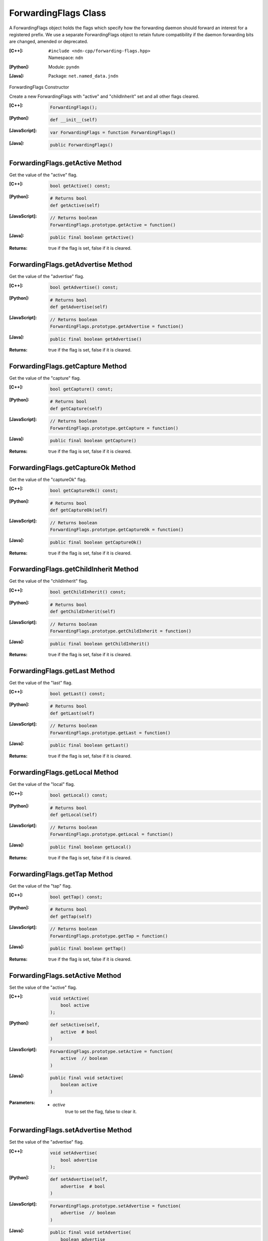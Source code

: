 .. _ForwardingFlags:

ForwardingFlags Class
=====================

A ForwardingFlags object holds the flags which specify how the forwarding daemon should forward an interest for a registered prefix.  We use a separate ForwardingFlags object to retain future compatibility if the daemon forwarding bits are changed, amended or deprecated.

:[C++]:
    | ``#include <ndn-cpp/forwarding-flags.hpp>``
    | Namespace: ``ndn``

:[Python]:
    Module: ``pyndn``

:[Java]:
    Package: ``net.named_data.jndn``

ForwardingFlags Constructor

Create a new ForwardingFlags with "active" and "childInherit" set and all other flags cleared.

:[C++]:

    .. code-block:: c++

        ForwardingFlags();

:[Python]:

    .. code-block:: python
    
        def __init__(self)

:[JavaScript]:

    .. code-block:: javascript

        var ForwardingFlags = function ForwardingFlags()

:[Java]:

    .. code-block:: java
    
        public ForwardingFlags()

ForwardingFlags.getActive Method
--------------------------------

Get the value of the "active" flag.

:[C++]:

    .. code-block:: c++

        bool getActive() const;

:[Python]:

    .. code-block:: python
    
        # Returns bool
        def getActive(self)

:[JavaScript]:

    .. code-block:: javascript

        // Returns boolean
        ForwardingFlags.prototype.getActive = function()

:[Java]:

    .. code-block:: java
    
        public final boolean getActive()

:Returns:

    true if the flag is set, false if it is cleared.

ForwardingFlags.getAdvertise Method
-----------------------------------

Get the value of the "advertise" flag.

:[C++]:

    .. code-block:: c++

        bool getAdvertise() const;

:[Python]:

    .. code-block:: python
    
        # Returns bool
        def getAdvertise(self)

:[JavaScript]:

    .. code-block:: javascript

        // Returns boolean
        ForwardingFlags.prototype.getAdvertise = function()

:[Java]:

    .. code-block:: java
    
        public final boolean getAdvertise()

:Returns:

    true if the flag is set, false if it is cleared.

ForwardingFlags.getCapture Method
---------------------------------

Get the value of the "capture" flag.

:[C++]:

    .. code-block:: c++

        bool getCapture() const;

:[Python]:

    .. code-block:: python
    
        # Returns bool
        def getCapture(self)

:[JavaScript]:

    .. code-block:: javascript

        // Returns boolean
        ForwardingFlags.prototype.getCapture = function()

:[Java]:

    .. code-block:: java
    
        public final boolean getCapture()

:Returns:

    true if the flag is set, false if it is cleared.

ForwardingFlags.getCaptureOk Method
-----------------------------------

Get the value of the "captureOk" flag.

:[C++]:

    .. code-block:: c++

        bool getCaptureOk() const;

:[Python]:

    .. code-block:: python
    
        # Returns bool
        def getCaptureOk(self)

:[JavaScript]:

    .. code-block:: javascript

        // Returns boolean
        ForwardingFlags.prototype.getCaptureOk = function()

:[Java]:

    .. code-block:: java
    
        public final boolean getCaptureOk()

:Returns:

    true if the flag is set, false if it is cleared.

ForwardingFlags.getChildInherit Method
--------------------------------------

Get the value of the "childInherit" flag.

:[C++]:

    .. code-block:: c++

        bool getChildInherit() const;

:[Python]:

    .. code-block:: python
    
        # Returns bool
        def getChildInherit(self)

:[JavaScript]:

    .. code-block:: javascript

        // Returns boolean
        ForwardingFlags.prototype.getChildInherit = function()

:[Java]:

    .. code-block:: java
    
        public final boolean getChildInherit()

:Returns:

    true if the flag is set, false if it is cleared.

ForwardingFlags.getLast Method
------------------------------

Get the value of the "last" flag.

:[C++]:

    .. code-block:: c++

        bool getLast() const;

:[Python]:

    .. code-block:: python
    
        # Returns bool
        def getLast(self)

:[JavaScript]:

    .. code-block:: javascript

        // Returns boolean
        ForwardingFlags.prototype.getLast = function()

:[Java]:

    .. code-block:: java
    
        public final boolean getLast()

:Returns:

    true if the flag is set, false if it is cleared.

ForwardingFlags.getLocal Method
-------------------------------

Get the value of the "local" flag.

:[C++]:

    .. code-block:: c++

        bool getLocal() const;

:[Python]:

    .. code-block:: python
    
        # Returns bool
        def getLocal(self)

:[JavaScript]:

    .. code-block:: javascript

        // Returns boolean
        ForwardingFlags.prototype.getLocal = function()

:[Java]:

    .. code-block:: java
    
        public final boolean getLocal()

:Returns:

    true if the flag is set, false if it is cleared.

ForwardingFlags.getTap Method
-----------------------------

Get the value of the "tap" flag.

:[C++]:

    .. code-block:: c++

        bool getTap() const;

:[Python]:

    .. code-block:: python
    
        # Returns bool
        def getTap(self)

:[JavaScript]:

    .. code-block:: javascript

        // Returns boolean
        ForwardingFlags.prototype.getTap = function()

:[Java]:

    .. code-block:: java
    
        public final boolean getTap()

:Returns:

    true if the flag is set, false if it is cleared.

ForwardingFlags.setActive Method
--------------------------------

Set the value of the "active" flag.

:[C++]:

    .. code-block:: c++

        void setActive(
            bool active
        );

:[Python]:

    .. code-block:: python
    
        def setActive(self,
            active  # bool
        )

:[JavaScript]:

    .. code-block:: javascript

        ForwardingFlags.prototype.setActive = function(
            active  // boolean
        )

:[Java]:

    .. code-block:: java
    
        public final void setActive(
            boolean active
        )

:Parameters:

    - `active`
        true to set the flag, false to clear it.

ForwardingFlags.setAdvertise Method
-----------------------------------

Set the value of the "advertise" flag.

:[C++]:

    .. code-block:: c++

        void setAdvertise(
            bool advertise
        );

:[Python]:

    .. code-block:: python
    
        def setAdvertise(self,
            advertise  # bool
        )

:[JavaScript]:

    .. code-block:: javascript

        ForwardingFlags.prototype.setAdvertise = function(
            advertise  // boolean
        )

:[Java]:

    .. code-block:: java
    
        public final void setAdvertise(
            boolean advertise
        )

:Parameters:

    - `advertise`
        true to set the flag, false to clear it.

ForwardingFlags.setCapture Method
---------------------------------

Set the value of the "capture" flag.

:[C++]:

    .. code-block:: c++

        void setCapture(
            bool capture
        );

:[Python]:

    .. code-block:: python
    
        def setCapture(self,
            capture  # bool
        )

:[JavaScript]:

    .. code-block:: javascript

        ForwardingFlags.prototype.setCapture = function(
            capture  // boolean
        )

:[Java]:

    .. code-block:: java
    
        public final void setCapture(
            boolean capture
        )

:Parameters:

    - `capture`
        true to set the flag, false to clear it.

ForwardingFlags.setCaptureOk Method
-----------------------------------

Set the value of the "captureOk" flag.

:[C++]:

    .. code-block:: c++

        void setCaptureOk(
            bool captureOk
        );

:[Python]:

    .. code-block:: python
    
        def setCaptureOk(self,
            captureOk  # bool
        )

:[JavaScript]:

    .. code-block:: javascript

        ForwardingFlags.prototype.setCaptureOk = function(
            captureOk  // boolean
        )

:[Java]:

    .. code-block:: java
    
        public final void setCaptureOk(
            boolean captureOk
        )

:Parameters:

    - `captureOk`
        true to set the flag, false to clear it.

ForwardingFlags.setChildInherit Method
--------------------------------------

Set the value of the "childInherit" flag.

:[C++]:

    .. code-block:: c++

        void setChildInherit(
            bool childInherit
        );

:[Python]:

    .. code-block:: python
    
        def setChildInherit(self,
            childInherit  # bool
        )

:[JavaScript]:

    .. code-block:: javascript

        ForwardingFlags.prototype.setChildInherit = function(
            childInherit  // boolean
        )

:[Java]:

    .. code-block:: java
    
        public final void setChildInherit(
            boolean childInherit
        )

:Parameters:

    - `childInherit`
        true to set the flag, false to clear it.

ForwardingFlags.setLast Method
------------------------------

Set the value of the "last" flag.

:[C++]:

    .. code-block:: c++

        void setLast(
            bool last
        );

:[Python]:

    .. code-block:: python
    
        def setLast(self,
            last  # bool
        )

:[JavaScript]:

    .. code-block:: javascript

        ForwardingFlags.prototype.setLast = function(
            last  // boolean
        )

:[Java]:

    .. code-block:: java
    
        public final void setLast(
            boolean last
        )

:Parameters:

    - `last`
        true to set the flag, false to clear it.

ForwardingFlags.setLocal Method
-------------------------------

Set the value of the "local" flag.

:[C++]:

    .. code-block:: c++

        void setLocal(
            bool local
        );

:[Python]:

    .. code-block:: python
    
        def setLocal(self,
            local  # bool
        )

:[JavaScript]:

    .. code-block:: javascript

        ForwardingFlags.prototype.setLocal = function(
            local  // boolean
        )

:[Java]:

    .. code-block:: java
    
        public final void setLocal(
            boolean local
        )

:Parameters:

    - `local`
        true to set the flag, false to clear it.

ForwardingFlags.setTap Method
-----------------------------

Set the value of the "tap" flag.

:[C++]:

    .. code-block:: c++

        void setTap(
            bool tap
        );

:[Python]:

    .. code-block:: python
    
        def setTap(self,
            tap  # bool
        )

:[JavaScript]:

    .. code-block:: javascript

        ForwardingFlags.prototype.setTap = function(
            tap  // boolean
        )

:[Java]:

    .. code-block:: java
    
        public final void setTap(
            boolean tap
        )

:Parameters:

    - `tap`
        true to set the flag, false to clear it.
